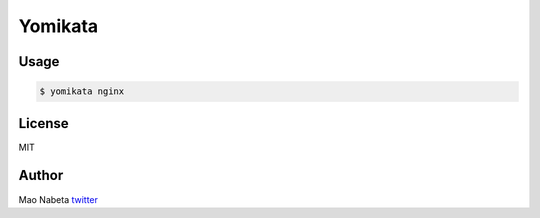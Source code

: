Yomikata
========

.. figure:: http://i.imgur.com/biyQJaU.png
   :alt: 

Usage
-----

.. code:: sh

    $ yomikata nginx


License
-------

MIT

Author
------

Mao Nabeta `twitter <https://twitter.com/nabetama>`__
